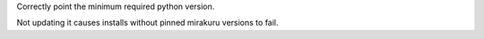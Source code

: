 Correctly point the minimum required python version.

Not updating it causes installs without pinned mirakuru versions to fail.
